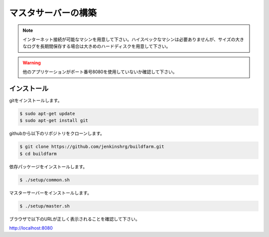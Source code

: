 =====================================
マスタサーバーの構築
=====================================

.. note::

  インターネット接続が可能なマシンを用意して下さい。ハイスペックなマシンは必要ありませんが、サイズの大きなログを長期間保存する場合は大きめのハードディスクを用意して下さい。

.. warning::

  他のアプリケーションがポート番号8080を使用していないか確認して下さい。

インストール
============

gitをインストールします。

.. code-block:: bash

  $ sudo apt-get update
  $ sudo apt-get install git

githubから以下のリポジトリをクローンします。

.. code-block:: bash

  $ git clone https://github.com/jenkinshrg/buildfarm.git
  $ cd buildfarm

依存パッケージをインストールします。

.. code-block:: bash

  $ ./setup/common.sh

マスターサーバーをインストールします。

.. code-block:: bash

  $ ./setup/master.sh

ブラウザで以下のURLが正しく表示されることを確認して下さい。

http://localhost:8080

